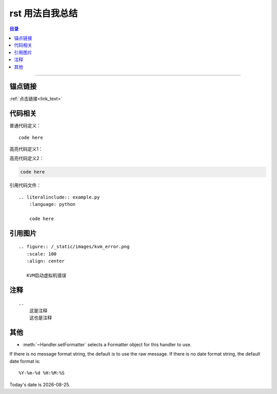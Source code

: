 .. rst_usage:

rst 用法自我总结
#################


.. contents:: 目录

--------------------------



锚点链接
========

.. _link_text:

:ref:`点击链接<link_text>`


代码相关
========

普通代码定义：

::

    code here

高亮代码定义1：

.. code-block:: python
    :linenos:
    
    code here

高亮代码定义2：

.. code:: python

    code here

引用代码文件：

::

    .. literalinclude:: example.py
        :language: python
        
        code here


引用图片
========

::

    .. figure:: /_static/images/kvm_error.png
       :scale: 100
       :align: center

       KVM启动虚拟机错误

注释
=====

::

    ..
        这是注释
        这也是注释

..
    这是注释
    这也是注释

其他
====

* :meth:`~Handler.setFormatter` selects a Formatter object for this handler to
  use.

.. method:: logging.Formatter.__init__(fmt=None, datefmt=None)

If there is no message format string, the default is to use the 
raw message.  If there is no date format string, the default date format is::

    %Y-%m-%d %H:%M:%S


.. |date| date::

Today's date is |date|.
